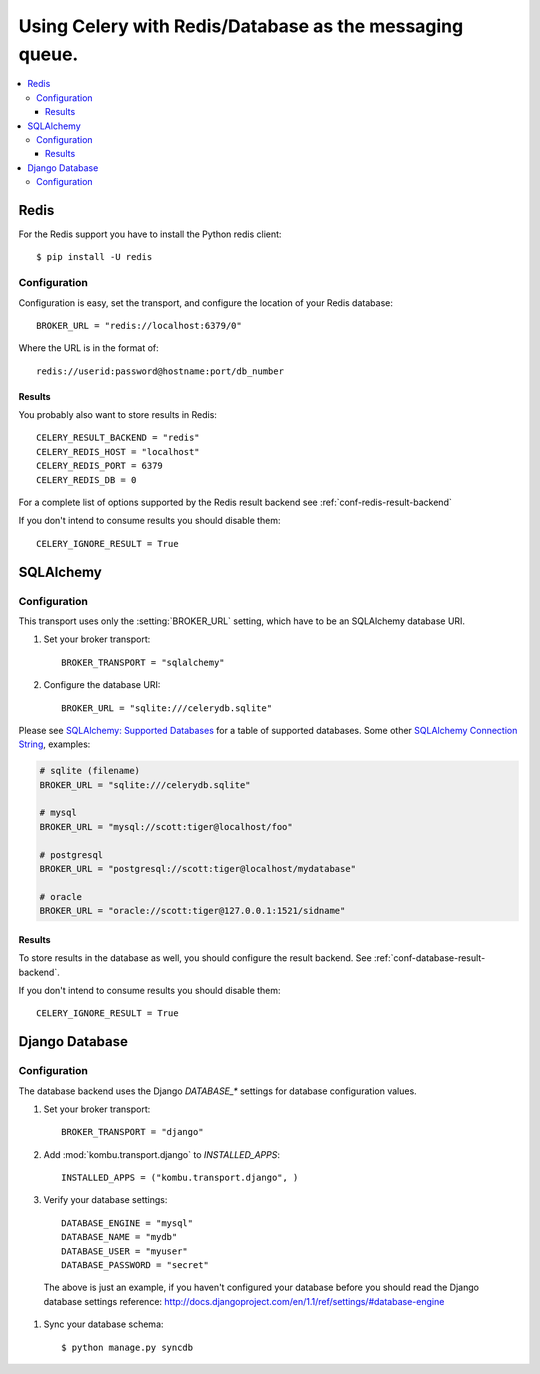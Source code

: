 .. _tut-otherqueues:

==========================================================
 Using Celery with Redis/Database as the messaging queue.
==========================================================

.. contents::
    :local:

.. _otherqueues-redis:

Redis
=====

For the Redis support you have to install the Python redis client::

    $ pip install -U redis

.. _otherqueues-redis-conf:

Configuration
-------------

Configuration is easy, set the transport, and configure the location of
your Redis database::

    BROKER_URL = "redis://localhost:6379/0"


Where the URL is in the format of::

    redis://userid:password@hostname:port/db_number


Results
~~~~~~~

You probably also want to store results in Redis::

    CELERY_RESULT_BACKEND = "redis"
    CELERY_REDIS_HOST = "localhost"
    CELERY_REDIS_PORT = 6379
    CELERY_REDIS_DB = 0

For a complete list of options supported by the Redis result backend see
:ref:`conf-redis-result-backend`

If you don't intend to consume results you should disable them::

    CELERY_IGNORE_RESULT = True

.. _otherqueues-sqlalchemy:

SQLAlchemy
==========

.. _otherqueues-sqlalchemy-conf:

Configuration
-------------

This transport uses only the :setting:`BROKER_URL` setting, which have to be
an SQLAlchemy database URI.

#. Set your broker transport::

    BROKER_TRANSPORT = "sqlalchemy"

#. Configure the database URI::

    BROKER_URL = "sqlite:///celerydb.sqlite"

Please see `SQLAlchemy: Supported Databases`_ for a table of supported databases.
Some other `SQLAlchemy Connection String`_, examples:

.. code-block:: python

    # sqlite (filename)
    BROKER_URL = "sqlite:///celerydb.sqlite"

    # mysql
    BROKER_URL = "mysql://scott:tiger@localhost/foo"

    # postgresql
    BROKER_URL = "postgresql://scott:tiger@localhost/mydatabase"

    # oracle
    BROKER_URL = "oracle://scott:tiger@127.0.0.1:1521/sidname"

.. _`SQLAlchemy: Supported Databases`:
    http://www.sqlalchemy.org/docs/core/engines.html#supported-databases

.. _`SQLAlchemy Connection String`:
    http://www.sqlalchemy.org/docs/core/engines.html#database-urls

Results
~~~~~~~

To store results in the database as well, you should configure the result
backend.  See :ref:`conf-database-result-backend`.

If you don't intend to consume results you should disable them::

    CELERY_IGNORE_RESULT = True

.. _otherqueues-django:

Django Database
===============

.. _otherqueues-django-conf:

Configuration
-------------

The database backend uses the Django `DATABASE_*` settings for database
configuration values.

#. Set your broker transport::

    BROKER_TRANSPORT = "django"

#. Add :mod:`kombu.transport.django` to `INSTALLED_APPS`::

    INSTALLED_APPS = ("kombu.transport.django", )

#. Verify your database settings::

    DATABASE_ENGINE = "mysql"
    DATABASE_NAME = "mydb"
    DATABASE_USER = "myuser"
    DATABASE_PASSWORD = "secret"

  The above is just an example, if you haven't configured your database before
  you should read the Django database settings reference:
  http://docs.djangoproject.com/en/1.1/ref/settings/#database-engine

#. Sync your database schema::

    $ python manage.py syncdb
